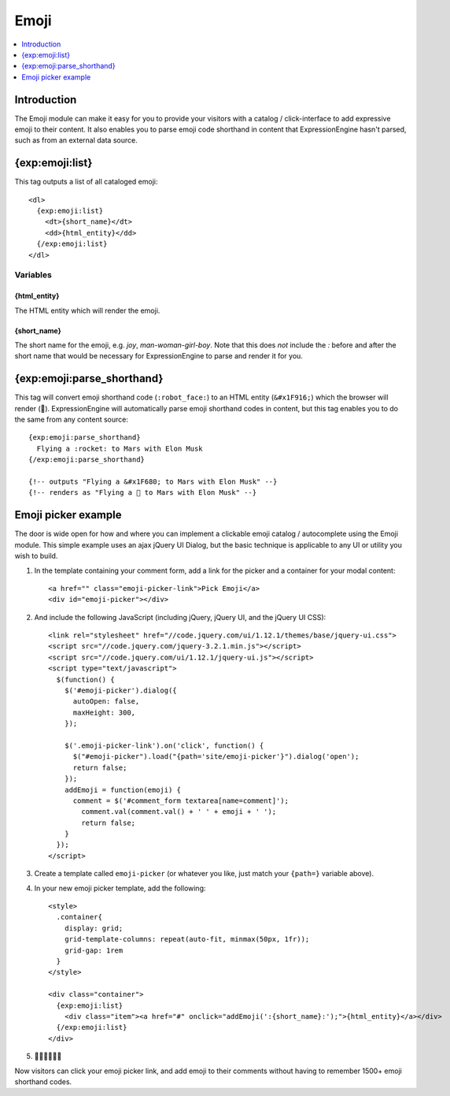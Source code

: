 #####
Emoji
#####

.. contents::
   :local:
   :depth: 1

************
Introduction
************

The Emoji module can make it easy for you to provide your visitors with a catalog / click-interface to add expressive emoji to their content. It also enables you to parse emoji code shorthand in content that ExpressionEngine hasn't parsed, such as from an external data source.

.. _{exp:emoji:list}:

****************
{exp:emoji:list}
****************

This tag outputs a list of all cataloged emoji::

  <dl>
    {exp:emoji:list}
      <dt>{short_name}</dt>
      <dd>{html_entity}</dd>
    {/exp:emoji:list}
  </dl>

Variables
=========

{html_entity}
-------------

The HTML entity which will render the emoji.

{short_name}
------------

The short name for the emoji, e.g. `joy`, `man-woman-girl-boy`. Note that this does *not* include the `:` before and after the short name that would be necessary for ExpressionEngine to parse and render it for you.

***************************
{exp:emoji:parse_shorthand}
***************************

This tag will convert emoji shorthand code (``:robot_face:``) to an HTML entity (``&#x1F916;``) which the browser will render (🤖). ExpressionEngine will automatically parse emoji shorthand codes in content, but this tag enables you to do the same from any content source::

  {exp:emoji:parse_shorthand}
    Flying a :rocket: to Mars with Elon Musk
  {/exp:emoji:parse_shorthand}

  {!-- outputs "Flying a &#x1F680; to Mars with Elon Musk" --}
  {!-- renders as "Flying a 🚀 to Mars with Elon Musk" --}

********************
Emoji picker example
********************

The door is wide open for how and where you can implement a clickable emoji catalog / autocomplete using the Emoji module. This simple example uses an ajax jQuery UI Dialog, but the basic technique is applicable to any UI or utility you wish to build.

#. In the template containing your comment form, add a link for the picker and a container for your modal content::

   <a href="" class="emoji-picker-link">Pick Emoji</a>
   <div id="emoji-picker"></div>

#. And include the following JavaScript (including jQuery, jQuery UI, and the jQuery UI CSS)::

    <link rel="stylesheet" href="//code.jquery.com/ui/1.12.1/themes/base/jquery-ui.css">
    <script src="//code.jquery.com/jquery-3.2.1.min.js"></script>
    <script src="//code.jquery.com/ui/1.12.1/jquery-ui.js"></script>
    <script type="text/javascript">
      $(function() {
        $('#emoji-picker').dialog({
          autoOpen: false,
          maxHeight: 300,
        });

        $('.emoji-picker-link').on('click', function() {
          $("#emoji-picker").load("{path='site/emoji-picker'}").dialog('open');
          return false;
        });
        addEmoji = function(emoji) {
          comment = $('#comment_form textarea[name=comment]');
            comment.val(comment.val() + ' ' + emoji + ' ');
            return false;
        }
      });
    </script>

#. Create a template called ``emoji-picker`` (or whatever you like, just match your ``{path=}`` variable above).

#. In your new emoji picker template, add the following::

    <style>
      .container{
        display: grid;
        grid-template-columns: repeat(auto-fit, minmax(50px, 1fr));
        grid-gap: 1rem
      }
    </style>

    <div class="container">
      {exp:emoji:list}
        <div class="item"><a href="#" onclick="addEmoji(':{short_name}:');">{html_entity}</a></div>
      {/exp:emoji:list}
    </div>

#. 🎉💃🕺✨🌐✨

Now visitors can click your emoji picker link, and add emoji to their comments without having to remember 1500+ emoji shorthand codes.
